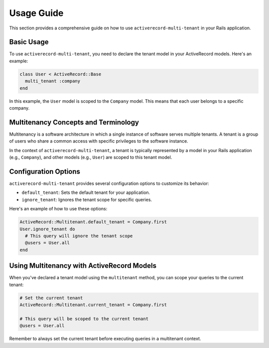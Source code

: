 .. _usage-guide:

Usage Guide
===========

This section provides a comprehensive guide on how to use ``activerecord-multi-tenant`` in your Rails application.

Basic Usage
-----------

To use ``activerecord-multi-tenant``, you need to declare the tenant model in your ActiveRecord models. Here's an example:

.. code-block:: ruby

   class User < ActiveRecord::Base
     multi_tenant :company
   end

In this example, the ``User`` model is scoped to the ``Company`` model. This means that each user belongs to a specific company.

Multitenancy Concepts and Terminology
-------------------------------------

Multitenancy is a software architecture in which a single instance of software serves multiple tenants. A tenant is a group of users who share a common access with specific privileges to the software instance.

In the context of ``activerecord-multi-tenant``, a tenant is typically represented by a model in your Rails application (e.g., ``Company``), and other models (e.g., ``User``) are scoped to this tenant model.

Configuration Options
---------------------

``activerecord-multi-tenant`` provides several configuration options to customize its behavior:

- ``default_tenant``: Sets the default tenant for your application.
- ``ignore_tenant``: Ignores the tenant scope for specific queries.

Here's an example of how to use these options:

.. code-block:: ruby

   ActiveRecord::Multitenant.default_tenant = Company.first
   User.ignore_tenant do
     # This query will ignore the tenant scope
     @users = User.all
   end

Using Multitenancy with ActiveRecord Models
-------------------------------------------

When you've declared a tenant model using the ``multitenant`` method, you can scope your queries to the current tenant:

.. code-block:: ruby

   # Set the current tenant
   ActiveRecord::Multitenant.current_tenant = Company.first

   # This query will be scoped to the current tenant
   @users = User.all

Remember to always set the current tenant before executing queries in a multitenant context.
